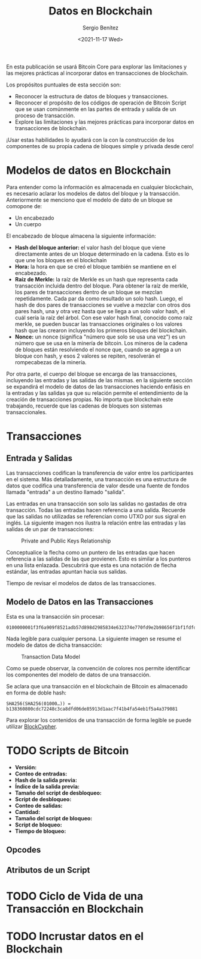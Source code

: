 #+TITLE: Datos en Blockchain
#+DESCRIPTION: Serie que recopila una aprendizaje sobre blockchain
#+AUTHOR: Sergio Benítez
#+DATE:<2021-11-17 Wed> 
#+STARTUP: fold
#+HUGO_BASE_DIR: ~/Development/suabochica-blog/
#+HUGO_SECTION: /post
#+HUGO_WEIGHT: auto
#+HUGO_AUTO_SET_LASTMOD: t

En esta publicación se usará Bitcoin Core para explorar las limitaciones y las mejores prácticas al incorporar datos en transacciones de blockchain.

Los propósitos puntuales de esta sección son:
- Reconocer la estructura de datos de bloques y transacciones.
- Reconocer el propósito de los códigos de operación de Bitcoin Script que se usan comúnmente en las partes de entrada y salida de un proceso de transacción.
- Explore las limitaciones y las mejores prácticas para incorporar datos en transacciones de blockchain. 

¡Usar estas habilidades lo ayudará con la con la construcción de los componentes de su propia cadena de bloques simple y privada desde cero!

* Modelos de datos en Blockchain

Para entender como la información es almacenada en cualquier blockchain, es necesario aclarar los modelos de datos del bloque y la transacción. Anteriormente se menciono que el modelo de dato de un bloque se comopone de:

- Un encabezado
- Un cuerpo

El encabezado de bloque almacena la siguiente información:

- *Hash del bloque anterior:* el valor hash del bloque que viene directamente antes de un bloque determinado en la cadena. Esto es lo que une los bloques en el blockchain
- *Hora:* la hora en que se creó el bloque también se mantiene en el encabezado.
- *Raíz de Merkle:* la raíz de Merkle es un hash que representa cada transacción incluida dentro del bloque. Para obtener la raíz de merkle, los pares de transacciones dentro de un bloque se mezclan repetidamente. Cada par da como resultado un solo hash. Luego, el hash de dos pares de transacciones se vuelve a mezclar con otros dos pares hash, una y otra vez hasta que se llega a un solo valor hash, el cuál sería la raíz del árbol. Con ese valor hash final, conocido como raíz merkle, se pueden buscar las transacciones originales o los valores hash que las crearon incluyendo los primeros bloques del blockchain.
- *Nonce:* un nonce (significa "número que solo se usa una vez") es un número que se usa en la minería de bitcoin. Los mineros de la cadena de bloques están resolviendo el nonce que, cuando se agrega a un bloque con hash, y esos 2 valores se repiten, resolverán el rompecabezas de la minería.

Por otra parte, el cuerpo del bloque se encarga de las transacciones, incluyendo las entradas y las salidas de las mismas. en la siguiente sección se expandirá el modelo de datos de las transacciones haciendo enfásis en la entradas y las salidas ya que su relación permite el entendimiento de la creación de transacciones propias. No importa que blockchain este trabajando, recuerde que las cadenas de bloques son sistemas transaccionales.

* Transacciones

** Entrada y Salidas

Las transacciones codifican la transferencia de valor entre los participantes en el sistema. Más detalladamente, una transacción es una estructura de datos que codifica una transferencia de valor desde una fuente de fondos llamada "entrada" a un destino llamado "salida".

Las entradas en una transacción son solo las salidas no gastadas de otra transacción. Todas las entradas hacen referencia a una salida. Recuerde que las salidas no utilizadas se referencian como UTXO por sus sigral en inglés. La siguiente imagen nos ilustra la relación entre las entradas y las salidas de un par de transacciones:

#+CAPTION: Private and Public Keys Relationship
[[../../images/blockchain/17-transactions-inputs-outputs.png]]

Conceptualice la flecha como un puntero de las entradas que hacen referencia a las salidas de las que provienen. Esto es similar a los punteros en una lista enlazada. Descubrirá que esta es una notación de flecha estándar, las entradas apuntan hacia sus salidas.

Tiempo de revisar el modelos de datos de las transacciones.

** Modelo de Datos en las Transacciones

Esta es una la transacción sin procesar:

#+begin_src 
0100000001f3f6a909f8521adb57d898d2985834e632374e770fd9e2b98656f1bf1fdfd427010000006b48304502203a776322ebf8eb8b58cc6ced4f2574f4c73aa664edce0b0022690f2f6f47c521022100b82353305988cb0ebd443089a173ceec93fe4dbfe98d74419ecc84a6a698e31d012103c5c1bc61f60ce3d6223a63cedbece03b12ef9f0068f2f3c4a7e7f06c523c3664ffffffff0260e31600000000001976a914977ae6e32349b99b72196cb62b5ef37329ed81b488ac063d1000000000001976a914f76bc4190f3d8e2315e5c11c59cfc8be9df747e388ac00000000
#+end_src

Nada legible para cualquier persona. La siguiente imagen se resume el modelo de datos de dicha transacción:

#+CAPTION: Transaction Data Model
[[../../images/blockchain/18-transactions-data-model.png]]

Como se puede observar, la convención de colores nos permite identificar los componentes del modelo de datos de una transacción.

Se aclara que una transacción en el blockchain de Bitcoin es almacenado en forma de doble hash:

#+begin_src 
SHA256(SHA256(01000…)) = b138360800cdc72248c3ca8dfd06de85913d1aac7f41b4fa54eb1f5a4a379081
#+end_src

Para explorar los contenidos de una transacción de forma legible se puede utilizar [[https://live.blockcypher.com/btc/tx/b138360800cdc72248c3ca8dfd06de85913d1aac7f41b4fa54eb1f5a4a379081/][BlockCypher]].

* TODO Scripts de Bitcoin

  - *Versión:*
  - *Conteo de entradas:*
  - *Hash de la salida previa:*
  - *Índice de la salida previa:*
  - *Tamaño del script de desbloqueo:*
  - *Script de desbloqueo:*
  - *Conteo de salidas:*
  - *Cantidad:*
  - *Tamaño del script de bloqueo:*
  - *Script de bloqueo:*
  - *Tiempo de bloqueo:*

** Opcodes 

** Atributos de un Script

* TODO Ciclo de Vida de una Transacción en Blockchain

* TODO Incrustar datos en el Blockchain
